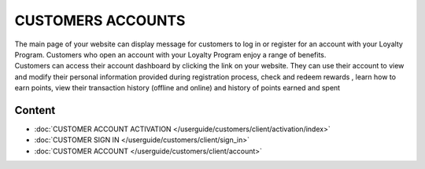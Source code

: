 CUSTOMERS ACCOUNTS
==================

| The main page of your website can display message for customers to log in or register for an account with your Loyalty Program. Customers who open an account with your Loyalty Program enjoy a range of benefits.

| Customers can access their account dashboard by clicking the link on your website. They can use their account to view and modify their personal information provided during registration process, check and redeem rewards , learn how to earn points, view their transaction history (offline and online) and history of points earned and spent

.. image:: /userguide/_images/customer_account.png
   :alt:   Customer Account Home Page

Content
-------

- :doc:`CUSTOMER ACCOUNT ACTIVATION </userguide/customers/client/activation/index>`

- :doc:`CUSTOMER SIGN IN </userguide/customers/client/sign_in>`

- :doc:`CUSTOMER ACCOUNT </userguide/customers/client/account>`

